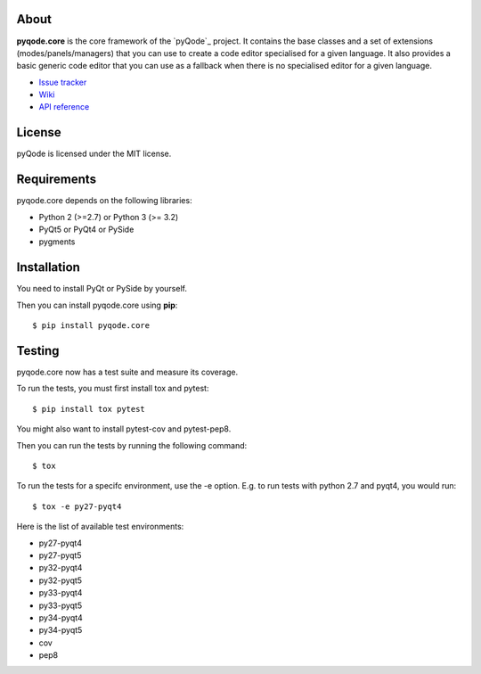 .. image:: https://raw.githubusercontent.com/pyQode/pyqode.core/master/doc/source/_static/pyqode-banner.png


About
-----

.. image:: http://img.shields.io/pypi/v/pyqode.core.png
   :target: https://pypi.python.org/pypi/pyqode.core/
   :alt: Latest PyPI version

.. image:: http://img.shields.io/pypi/dm/pyqode.core.png
   :target: https://pypi.python.org/pypi/pyqode.core/
   :alt: Number of PyPI downloads

.. image:: https://travis-ci.org/pyQode/pyqode.core.svg?branch=master   
   :target: https://travis-ci.org/pyQode/pyqode.core                      
   :alt: Travis-CI build status                                                                                                       

.. image:: https://coveralls.io/repos/pyQode/pyqode.core/badge.png?branch=master     
   :target: https://coveralls.io/r/pyQode/pyqode.core?branch=master       
   :alt: Coverage Status


**pyqode.core** is the core framework of the `pyQode`_ project. It contains the
base classes and a set of extensions (modes/panels/managers) that you can use
to create a code editor specialised for a given language. It also provides a
basic generic code editor that you can use as a fallback when there is no
specialised editor for a given language.

- `Issue tracker`_
- `Wiki`_
- `API reference`_


License
-------

pyQode is licensed under the MIT license.


Requirements
------------

pyqode.core depends on the following libraries:

-  Python 2 (>=2.7) or Python 3 (>= 3.2)
-  PyQt5 or PyQt4 or PySide
-  pygments


Installation
------------
You need to install PyQt or PySide by yourself.

Then you can install pyqode.core using **pip**::

    $ pip install pyqode.core

Testing
-------

pyqode.core now has a test suite and measure its coverage.

To run the tests, you must first install tox and pytest::

    $ pip install tox pytest

You might also want to install pytest-cov and pytest-pep8.

Then you can run the tests by running the following command::

    $ tox

To run the tests for a specifc environment, use the -e option. E.g. to run
tests with python 2.7 and pyqt4, you would run::

    $ tox -e py27-pyqt4

Here is the list of available test environments:

- py27-pyqt4
- py27-pyqt5
- py32-pyqt4
- py32-pyqt5
- py33-pyqt4
- py33-pyqt5
- py34-pyqt4
- py34-pyqt5
- cov
- pep8

    
.. _Issue tracker: https://github.com/pyQode/pyQode/issues
.. _Wiki: https://github.com/pyQode/pyQode/wiki
.. _API reference: http://pyqodecore.readthedocs.org/en/latest/
